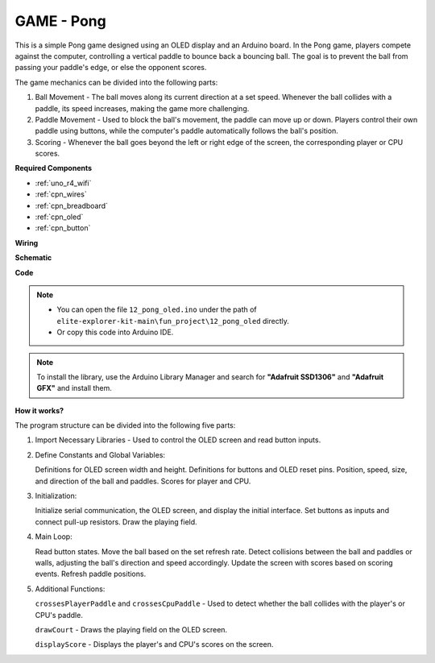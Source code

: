 .. _fun_pong:

GAME - Pong
=================================

.. raw:: html

   <video loop autoplay muted style = "max-width:100%">
      <source src="../_static/videos/fun_projects/12_fun_pong.mp4"  type="video/mp4">
      Your browser does not support the video tag.
   </video>

This is a simple Pong game designed using an OLED display and an Arduino board.
In the Pong game, players compete against the computer, controlling a vertical paddle to bounce back a bouncing ball. 
The goal is to prevent the ball from passing your paddle's edge, or else the opponent scores.

The game mechanics can be divided into the following parts:

1. Ball Movement - The ball moves along its current direction at a set speed. Whenever the ball collides with a paddle, its speed increases, making the game more challenging.

2. Paddle Movement - Used to block the ball's movement, the paddle can move up or down. Players control their own paddle using buttons, while the computer's paddle automatically follows the ball's position.

3. Scoring - Whenever the ball goes beyond the left or right edge of the screen, the corresponding player or CPU scores.

**Required Components**

* :ref:`uno_r4_wifi`
* :ref:`cpn_wires`
* :ref:`cpn_breadboard`
* :ref:`cpn_oled`
* :ref:`cpn_button`


**Wiring**

.. image:: img/12_pong_bb.png
    :width: 100%
    :align: center


**Schematic**

.. image:: img/12_pong_schematic.png
    :width: 100%
    :align: center

**Code**

.. note::

    * You can open the file ``12_pong_oled.ino`` under the path of ``elite-explorer-kit-main\fun_project\12_pong_oled`` directly.
    * Or copy this code into Arduino IDE.

.. note::
   To install the library, use the Arduino Library Manager and search for **"Adafruit SSD1306"** and **"Adafruit GFX"** and install them.

.. raw:: html

   <iframe src=https://create.arduino.cc/editor/sunfounder01/86dbb549-d425-4f42-8b5b-28d486e3f7f8/preview?embed style="height:510px;width:100%;margin:10px 0" frameborder=0></iframe>

**How it works?**

The program structure can be divided into the following five parts:

1. Import Necessary Libraries - Used to control the OLED screen and read button inputs.

2. Define Constants and Global Variables:

   Definitions for OLED screen width and height.
   Definitions for buttons and OLED reset pins.
   Position, speed, size, and direction of the ball and paddles.
   Scores for player and CPU.

3. Initialization:

   Initialize serial communication, the OLED screen, and display the initial interface.
   Set buttons as inputs and connect pull-up resistors.
   Draw the playing field.

4. Main Loop:

   Read button states.
   Move the ball based on the set refresh rate.
   Detect collisions between the ball and paddles or walls, adjusting the ball's direction and speed accordingly.
   Update the screen with scores based on scoring events.
   Refresh paddle positions.

5. Additional Functions:

   ``crossesPlayerPaddle`` and ``crossesCpuPaddle`` - Used to detect whether the ball collides with the player's or CPU's paddle.
   
   ``drawCourt`` - Draws the playing field on the OLED screen.

   ``displayScore`` - Displays the player's and CPU's scores on the screen.
